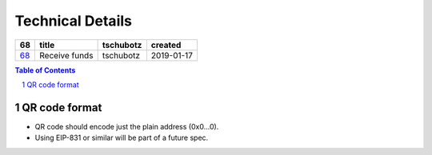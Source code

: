 =========================
Technical Details
=========================

=====  =============  =========  ==========
 68        title      tschubotz   created
=====  =============  =========  ==========
`68`_  Receive funds  tschubotz  2019-01-17
=====  =============  =========  ==========

.. _68: https://github.com/gnosis/safe/issues/68

.. sectnum::
.. contents:: Table of Contents
    :local:
    :depth: 2

QR code format
---------------------------

- QR code should encode just the plain address (0x0...0).
- Using EIP-831 or similar will be part of a future spec.